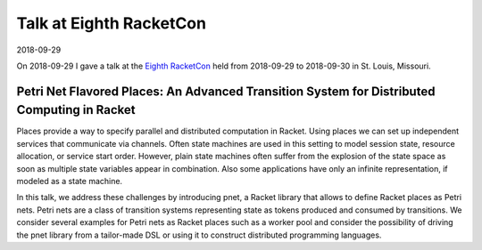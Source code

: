 Talk at Eighth RacketCon
========================

2018-09-29

On 2018-09-29 I gave a talk at the `Eighth RacketCon <https://con.racket-lang.org/>`_ held from 2018-09-29 to 2018-09-30 in St. Louis, Missouri.

Petri Net Flavored Places: An Advanced Transition System for Distributed Computing in Racket
--------------------------------------------------------------------------------------------

Places provide a way to specify parallel and distributed computation in
Racket. Using places we can set up independent services that communicate
via channels. Often state machines are used in this setting to model
session state, resource allocation, or service start order. However,
plain state machines often suffer from the explosion of the state space
as soon as multiple state variables appear in combination. Also some
applications have only an infinite representation, if modeled as a state
machine.

In this talk, we address these challenges by introducing pnet, a Racket
library that allows to define Racket places as Petri nets. Petri nets
are a class of transition systems representing state as tokens produced
and consumed by transitions. We consider several examples for Petri nets
as Racket places such as a worker pool and consider the possibility of
driving the pnet library from a tailor-made DSL or using it to construct
distributed programming languages.